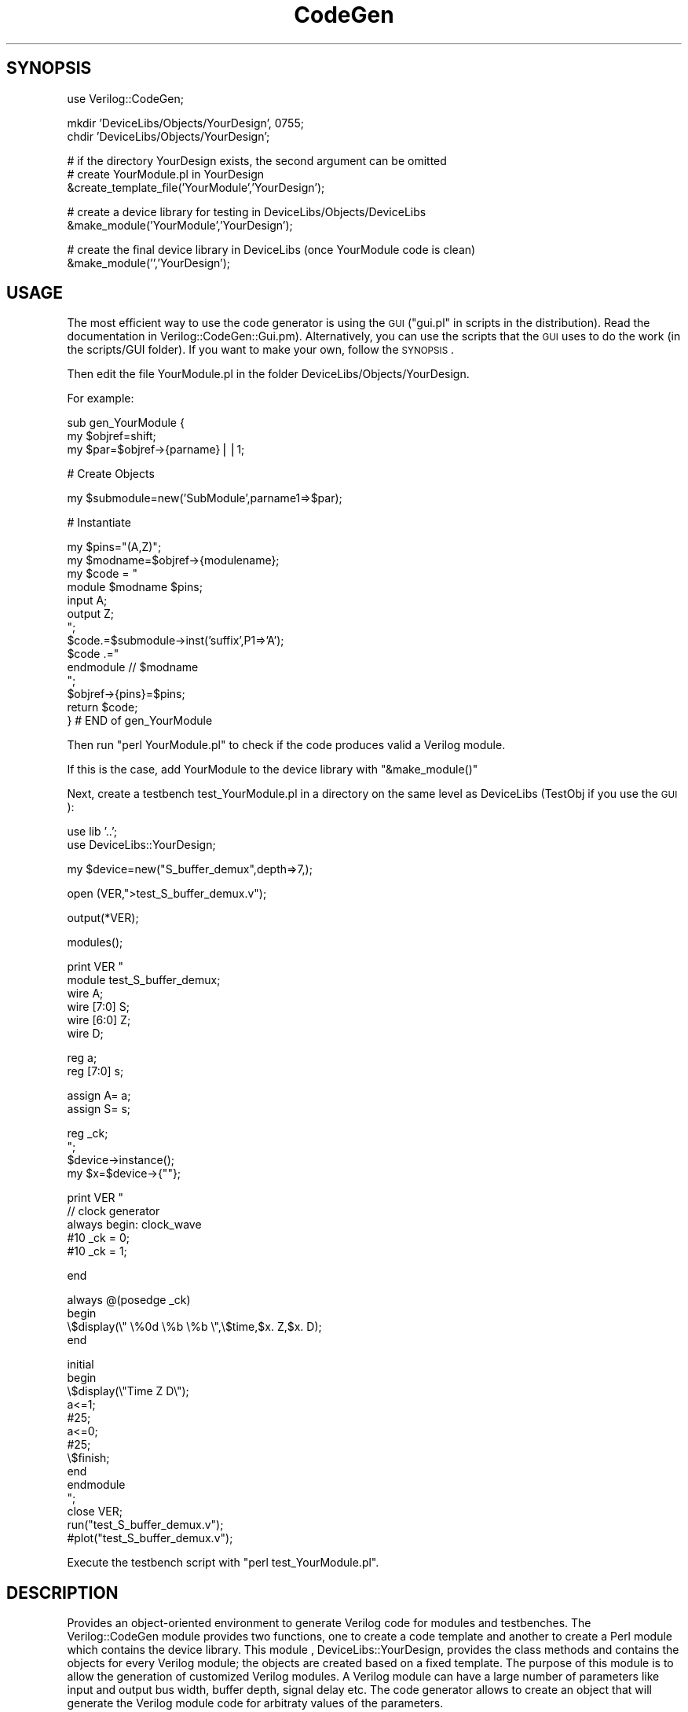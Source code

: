 .\" Automatically generated by Pod::Man v1.34, Pod::Parser v1.13
.\"
.\" Standard preamble:
.\" ========================================================================
.de Sh \" Subsection heading
.br
.if t .Sp
.ne 5
.PP
\fB\\$1\fR
.PP
..
.de Sp \" Vertical space (when we can't use .PP)
.if t .sp .5v
.if n .sp
..
.de Vb \" Begin verbatim text
.ft CW
.nf
.ne \\$1
..
.de Ve \" End verbatim text
.ft R
.fi
..
.\" Set up some character translations and predefined strings.  \*(-- will
.\" give an unbreakable dash, \*(PI will give pi, \*(L" will give a left
.\" double quote, and \*(R" will give a right double quote.  | will give a
.\" real vertical bar.  \*(C+ will give a nicer C++.  Capital omega is used to
.\" do unbreakable dashes and therefore won't be available.  \*(C` and \*(C'
.\" expand to `' in nroff, nothing in troff, for use with C<>.
.tr \(*W-|\(bv\*(Tr
.ds C+ C\v'-.1v'\h'-1p'\s-2+\h'-1p'+\s0\v'.1v'\h'-1p'
.ie n \{\
.    ds -- \(*W-
.    ds PI pi
.    if (\n(.H=4u)&(1m=24u) .ds -- \(*W\h'-12u'\(*W\h'-12u'-\" diablo 10 pitch
.    if (\n(.H=4u)&(1m=20u) .ds -- \(*W\h'-12u'\(*W\h'-8u'-\"  diablo 12 pitch
.    ds L" ""
.    ds R" ""
.    ds C` ""
.    ds C' ""
'br\}
.el\{\
.    ds -- \|\(em\|
.    ds PI \(*p
.    ds L" ``
.    ds R" ''
'br\}
.\"
.\" If the F register is turned on, we'll generate index entries on stderr for
.\" titles (.TH), headers (.SH), subsections (.Sh), items (.Ip), and index
.\" entries marked with X<> in POD.  Of course, you'll have to process the
.\" output yourself in some meaningful fashion.
.if \nF \{\
.    de IX
.    tm Index:\\$1\t\\n%\t"\\$2"
..
.    nr % 0
.    rr F
.\}
.\"
.\" For nroff, turn off justification.  Always turn off hyphenation; it makes
.\" way too many mistakes in technical documents.
.hy 0
.if n .na
.\"
.\" Accent mark definitions (@(#)ms.acc 1.5 88/02/08 SMI; from UCB 4.2).
.\" Fear.  Run.  Save yourself.  No user-serviceable parts.
.    \" fudge factors for nroff and troff
.if n \{\
.    ds #H 0
.    ds #V .8m
.    ds #F .3m
.    ds #[ \f1
.    ds #] \fP
.\}
.if t \{\
.    ds #H ((1u-(\\\\n(.fu%2u))*.13m)
.    ds #V .6m
.    ds #F 0
.    ds #[ \&
.    ds #] \&
.\}
.    \" simple accents for nroff and troff
.if n \{\
.    ds ' \&
.    ds ` \&
.    ds ^ \&
.    ds , \&
.    ds ~ ~
.    ds /
.\}
.if t \{\
.    ds ' \\k:\h'-(\\n(.wu*8/10-\*(#H)'\'\h"|\\n:u"
.    ds ` \\k:\h'-(\\n(.wu*8/10-\*(#H)'\`\h'|\\n:u'
.    ds ^ \\k:\h'-(\\n(.wu*10/11-\*(#H)'^\h'|\\n:u'
.    ds , \\k:\h'-(\\n(.wu*8/10)',\h'|\\n:u'
.    ds ~ \\k:\h'-(\\n(.wu-\*(#H-.1m)'~\h'|\\n:u'
.    ds / \\k:\h'-(\\n(.wu*8/10-\*(#H)'\z\(sl\h'|\\n:u'
.\}
.    \" troff and (daisy-wheel) nroff accents
.ds : \\k:\h'-(\\n(.wu*8/10-\*(#H+.1m+\*(#F)'\v'-\*(#V'\z.\h'.2m+\*(#F'.\h'|\\n:u'\v'\*(#V'
.ds 8 \h'\*(#H'\(*b\h'-\*(#H'
.ds o \\k:\h'-(\\n(.wu+\w'\(de'u-\*(#H)/2u'\v'-.3n'\*(#[\z\(de\v'.3n'\h'|\\n:u'\*(#]
.ds d- \h'\*(#H'\(pd\h'-\w'~'u'\v'-.25m'\f2\(hy\fP\v'.25m'\h'-\*(#H'
.ds D- D\\k:\h'-\w'D'u'\v'-.11m'\z\(hy\v'.11m'\h'|\\n:u'
.ds th \*(#[\v'.3m'\s+1I\s-1\v'-.3m'\h'-(\w'I'u*2/3)'\s-1o\s+1\*(#]
.ds Th \*(#[\s+2I\s-2\h'-\w'I'u*3/5'\v'-.3m'o\v'.3m'\*(#]
.ds ae a\h'-(\w'a'u*4/10)'e
.ds Ae A\h'-(\w'A'u*4/10)'E
.    \" corrections for vroff
.if v .ds ~ \\k:\h'-(\\n(.wu*9/10-\*(#H)'\s-2\u~\d\s+2\h'|\\n:u'
.if v .ds ^ \\k:\h'-(\\n(.wu*10/11-\*(#H)'\v'-.4m'^\v'.4m'\h'|\\n:u'
.    \" for low resolution devices (crt and lpr)
.if \n(.H>23 .if \n(.V>19 \
\{\
.    ds : e
.    ds 8 ss
.    ds o a
.    ds d- d\h'-1'\(ga
.    ds D- D\h'-1'\(hy
.    ds th \o'bp'
.    ds Th \o'LP'
.    ds ae ae
.    ds Ae AE
.\}
.rm #[ #] #H #V #F C
.\" ========================================================================
.\"
.IX Title "CodeGen 3"
.TH CodeGen 3 "2003-05-09" "perl v5.8.0" "User Contributed Perl Documentation"
.SH "SYNOPSIS"
.IX Header "SYNOPSIS"
.Vb 1
\&  use Verilog::CodeGen;
.Ve
.PP
.Vb 2
\&  mkdir 'DeviceLibs/Objects/YourDesign', 0755;
\&  chdir 'DeviceLibs/Objects/YourDesign';
.Ve
.PP
.Vb 3
\&  # if the directory YourDesign exists, the second argument can be omitted 
\&  # create YourModule.pl in YourDesign 
\&  &create_template_file('YourModule','YourDesign');
.Ve
.PP
.Vb 2
\&  # create a device library for testing in DeviceLibs/Objects/DeviceLibs
\&  &make_module('YourModule','YourDesign');
.Ve
.PP
.Vb 2
\&  # create the final device library in DeviceLibs (once YourModule code is clean)
\&  &make_module('','YourDesign');
.Ve
.SH "USAGE"
.IX Header "USAGE"
The most efficient way to use the code generator is using the \s-1GUI\s0 (\*(L"gui.pl\*(R" in scripts in the distribution). Read the documentation in Verilog::CodeGen::Gui.pm). Alternatively, you can use the scripts that the \s-1GUI\s0 uses to do the work (in the scripts/GUI folder). If you want to make your own, follow the \s-1SYNOPSIS\s0.
.PP
Then edit the file YourModule.pl in the folder DeviceLibs/Objects/YourDesign. 
.PP
For example:
.PP
.Vb 3
\&        sub gen_YourModule {    
\&        my $objref=shift;
\&        my $par=$objref->{parname}||1;
.Ve
.PP
.Vb 1
\&        # Create Objects
.Ve
.PP
.Vb 1
\&        my $submodule=new('SubModule',parname1=>$par);
.Ve
.PP
.Vb 1
\&        # Instantiate
.Ve
.PP
.Vb 14
\&        my $pins="(A,Z)";
\&        my $modname=$objref->{modulename};
\&        my $code = "
\&        module $modname $pins;
\&        input A;
\&        output Z;
\&        ";
\&        $code.=$submodule->inst('suffix',P1=>'A');
\&        $code .="
\&        endmodule // $modname
\&        ";
\&        $objref->{pins}=$pins;
\&        return $code;
\&        } # END of gen_YourModule
.Ve
.PP
Then run \f(CW\*(C`perl YourModule.pl\*(C'\fR to check if the code produces valid a Verilog module.
.PP
If this is the case, add YourModule to the device library with \f(CW\*(C`&make_module()\*(C'\fR
.PP
Next, create a testbench test_YourModule.pl in a directory on the same level as DeviceLibs (TestObj if you use the \s-1GUI\s0):
.PP
.Vb 2
\&        use lib '..';
\&        use DeviceLibs::YourDesign;
.Ve
.PP
.Vb 1
\&        my $device=new("S_buffer_demux",depth=>7,);
.Ve
.PP
.Vb 1
\&        open (VER,">test_S_buffer_demux.v");
.Ve
.PP
.Vb 1
\&        output(*VER);
.Ve
.PP
.Vb 1
\&        modules();
.Ve
.PP
.Vb 6
\&        print VER "
\&        module test_S_buffer_demux;
\&           wire A;
\&           wire [7:0] S;
\&           wire [6:0] Z;
\&           wire D;
.Ve
.PP
.Vb 2
\&           reg a;
\&           reg [7:0] s;
.Ve
.PP
.Vb 2
\&        assign    A=   a;
\&        assign     S=    s;
.Ve
.PP
.Vb 4
\&        reg _ck;
\&        ";
\&        $device->instance();
\&        my $x=$device->{""};
.Ve
.PP
.Vb 5
\&        print VER "
\&        // clock generator
\&        always begin: clock_wave
\&           #10 _ck = 0;
\&           #10 _ck = 1;
.Ve
.PP
.Vb 1
\&        end
.Ve
.PP
.Vb 4
\&        always @(posedge _ck)
\&        begin
\&        \e$display(\e" \e%0d  \e%b \e%b \e",\e$time,$x.   Z,$x.   D);
\&        end
.Ve
.PP
.Vb 14
\&        initial 
\&        begin
\&        \e$display(\e"Time     Z    D\e");
\&        a<=1;
\&        #25;
\&        a<=0;
\&        #25;
\&        \e$finish;
\&        end
\&        endmodule
\&        ";
\&        close VER;
\&        run("test_S_buffer_demux.v");
\&        #plot("test_S_buffer_demux.v");
.Ve
.PP
Execute the testbench script with \f(CW\*(C`perl test_YourModule.pl\*(C'\fR.
.SH "DESCRIPTION"
.IX Header "DESCRIPTION"
Provides an  object-oriented environment to generate Verilog code for modules and testbenches. The Verilog::CodeGen module provides two functions, one to create a code template and another to create a Perl module which contains the device library. This module , DeviceLibs::YourDesign, provides the class methods and contains the objects for every Verilog module; the objects are created based on a fixed template.
The purpose of this module is to allow the generation of customized Verilog modules. A Verilog module can have a large number of parameters like input and output bus width, buffer depth, signal delay etc. The code generator allows to create an object that will generate the Verilog module code for arbitraty values of the parameters.
.SH "UTILITY SCRIPTS"
.IX Header "UTILITY SCRIPTS"
With the Perl module distribution come a number of utility scripts. The most important one is gui.pl, a \s-1GUI\s0 frontend for Verilog development using the code generator.
.SH "MAIN METHODS"
.IX Header "MAIN METHODS"
.Sh "\fBnew\fP(\fI$object_name\fP[,%attributes]);"
.IX Subsection "new($object_name[,%attributes]);"
Create a new Verilog module object. The object attributes are optional, the object should provide reasonable defaults.
.Sh "\fBoutput([*filehandle_ref||$filename])\fP"
.IX Subsection "output([*filehandle_ref||$filename])"
\&\fIoutput()\fR takes a reference to a filehandle or a filename as argument. These are stored in the global \f(CW%printcfg\fR. Without arguments, this defaults to \s-1STDOUT\s0.
If \fIoutput()\fR is called with as argument a string containing \en and/or \es, this string is printed on the current filehandle.
.Sh "\fBmodules\fP"
.IX Subsection "modules"
The code generator stores all submodules of a given module in the global \f(CW%modules\fR. Calling \fImodules()\fR prints the code for these modules on the current filehandle.
.Sh "\fBinstance([$instance_suffix,%connectivity])\fP"
.IX Subsection "instance([$instance_suffix,%connectivity])"
The \fIinstance()\fR method will print the code for the instantiation of the object on the current filehandle. An optional instance suffix can be specified (to distinguish between different instances of the same module), as well as the pin connectivity. If the connectivity for a pin is not specified, it defaults to the pin name. 
.Sh "\fBinst([$instance_suffix,%connectivity])\fP"
.IX Subsection "inst([$instance_suffix,%connectivity])"
The \fIinst()\fR method will return the code for the instantiation of the object as a string. An optional instance suffix can be specified (to distinguish between different instances of the same module), as well as the pin connectivity. If the connectivity for a pin is not specified, it defaults to the pin name. 
.Sh "\fBrun([$filename])\fP"
.IX Subsection "run([$filename])"
Run the netlist through the Icarus Verilog (http://www.icarus.com) open source verilog simulator. The filename is optional if it was specified with the \fIoutput()\fR method.
.Sh "\fBplot([$filename])\fP"
.IX Subsection "plot([$filename])"
Plot the result of the simulation with gtkwave. For this purpose, the \e$dumpvar and \e$dumpfile compiler directives must be present in the testbench code. The filename is optional if it was specified with the \fIoutput()\fR method.
.Sh "\fBmodule('modulename')\fP"
.IX Subsection "module('modulename')"
This method can be used to print the code for a specified module on the current filehandle.
.Sh "\fBsearch(/pattern/)\fP"
.IX Subsection "search(/pattern/)"
Search the verilog code for a given pattern.
.Sh "\fBfind_inst(/pattern/)\fP"
.IX Subsection "find_inst(/pattern/)"
Find all instances matching /pattern/ in the netlist.
.SH "MAIN ATTRIBUTES"
.IX Header "MAIN ATTRIBUTES"
.Sh "\fB{$instance_suffix}\fP"
.IX Subsection "{$instance_suffix}"
Returns the full instance name of the object. 
\&\f(CW$x\fR=$object\->{$instance_suffix};
.SH "TODO"
.IX Header "TODO"
.IP "\(bu" 4
Convert the utility scripts to functions to be called from Verilog::CodeGen.
.IP "\(bu" 4
Put the \s-1GUI\s0 scripts in a module Gui.pm.
.IP "\(bu" 4
Separate the code for testing purposes from the module object code.
.SH "SEE ALSO"
.IX Header "SEE ALSO"
Icarus Verilog <http://icarus.com/eda/verilog/index.html>
.SH "AUTHOR"
.IX Header "AUTHOR"
W. Vanderbauwhede \fBwim@motherearth.org\fR.
.PP
<http://www.comms.eee.strath.ac.uk/~wim>
.SH "COPYRIGHT"
.IX Header "COPYRIGHT"
Copyright (c) 2002 Wim Vanderbauwhede. All rights reserved. This program is free software; you can redistribute it and/or modify it under the same terms as Perl itself.
